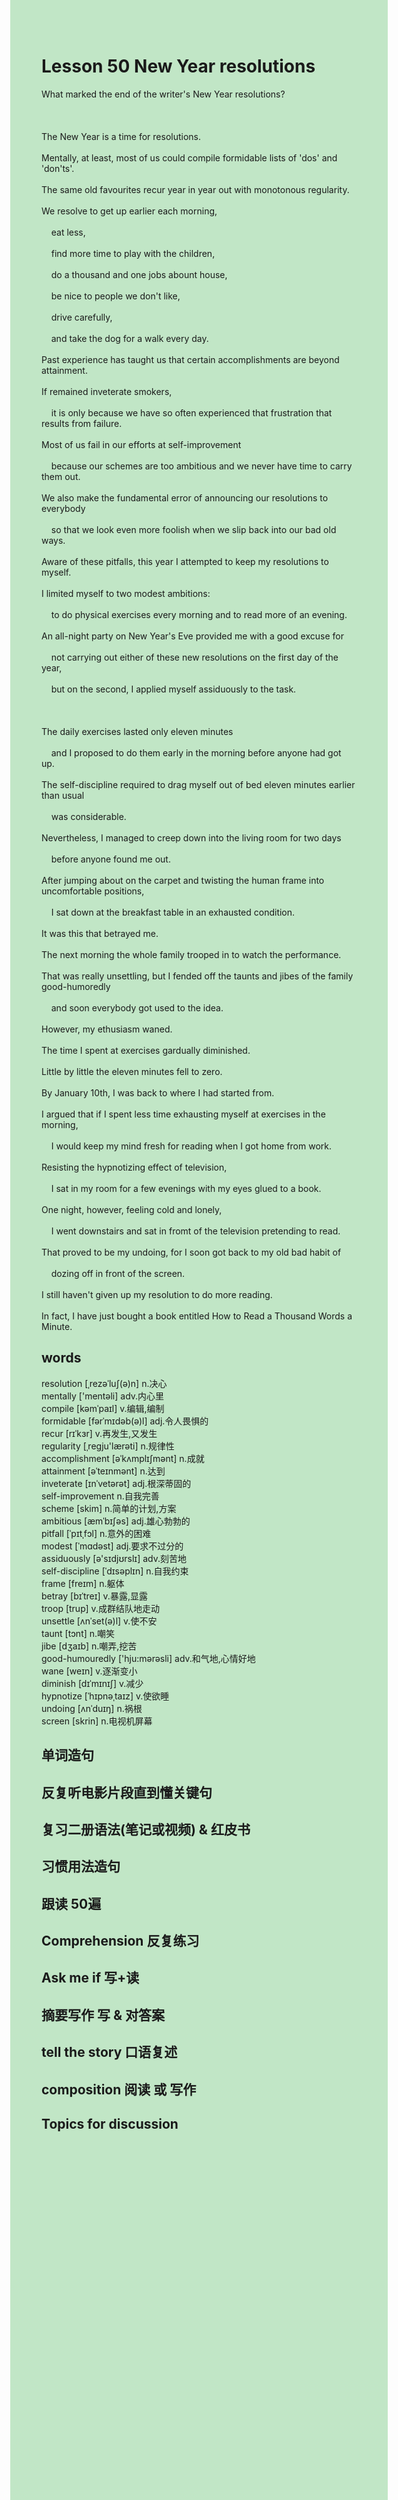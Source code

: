 #+OPTIONS: \n:t toc:nil num:nil html-postamble:nil
#+HTML_HEAD_EXTRA: <style>body {background: rgb(193, 230, 198) !important;}</style>
* Lesson 50 New Year resolutions
#+begin_verse
What marked the end of the writer's New Year resolutions?

The New Year is a time for resolutions.
Mentally, at least, most of us could compile formidable lists of 'dos' and 'don'ts'.
The same old favourites recur year in year out with monotonous regularity.
We resolve to get up earlier each morning,
	eat less,
	find more time to play with the children,
	do a thousand and one jobs abount house,
	be nice to people we don't like,
	drive carefully,
	and take the dog for a walk every day.
Past experience has taught us that certain accomplishments are beyond attainment.
If remained inveterate smokers,
	it is only because we have so often experienced that frustration that results from failure.
Most of us fail in our efforts at self-improvement
	because our schemes are too ambitious and we never have time to carry them out.
We also make the fundamental error of announcing our resolutions to everybody
	so that we look even more foolish when we slip back into our bad old ways.
Aware of these pitfalls, this year I attempted to keep my resolutions to myself.
I limited myself to two modest ambitions:
	to do physical exercises every morning and to read more of an evening.
An all-night party on New Year's Eve provided me with a good excuse for
	not carrying out either of these new resolutions on the first day of the year,
	but on the second, I applied myself assiduously to the task.

The daily exercises lasted only eleven minutes
	and I proposed to do them early in the morning before anyone had got up.
The self-discipline required to drag myself out of bed eleven minutes earlier than usual
	was considerable.
Nevertheless, I managed to creep down into the living room for two days
	before anyone found me out.
After jumping about on the carpet and twisting the human frame into uncomfortable positions,
	I sat down at the breakfast table in an exhausted condition.
It was this that betrayed me.
The next morning the whole family trooped in to watch the performance.
That was really unsettling, but I fended off the taunts and jibes of the family good-humoredly
	and soon everybody got used to the idea.
However, my ethusiasm waned.
The time I spent at exercises gardually diminished.
Little by little the eleven minutes fell to zero.
By January 10th, I was back to where I had started from.
I argued that if I spent less time exhausting myself at exercises in the morning,
	I would keep my mind fresh for reading when I got home from work.
Resisting the hypnotizing effect of television,
	I sat in my room for a few evenings with my eyes glued to a book.
One night, however, feeling cold and lonely,
	I went downstairs and sat in fromt of the television pretending to read.
That proved to be my undoing, for I soon got back to my old bad habit of
	dozing off in front of the screen.
I still haven't given up my resolution to do more reading.
In fact, I have just bought a book entitled How to Read a Thousand Words a Minute.
#+end_verse

** words
resolution [ˌrezəˈluʃ(ə)n] n.决心
mentally ['mentəli] adv.内心里
compile [kəmˈpaɪl] v.编辑,编制
formidable [fərˈmɪdəb(ə)l] adj.令人畏惧的
recur [rɪˈkɜr] v.再发生,又发生
regularity [ˌregju'lærəti] n.规律性
accomplishment [əˈkʌmplɪʃmənt] n.成就
attainment [əˈteɪnmənt] n.达到
inveterate [ɪnˈvetərət] adj.根深蒂固的
self-improvement n.自我完善
scheme [skim] n.简单的计划,方案
ambitious [æmˈbɪʃəs] adj.雄心勃勃的
pitfall [ˈpɪtˌfɔl] n.意外的困难
modest [ˈmɑdəst] adj.要求不过分的
assiduously [ə'sɪdjʊrslɪ] adv.刻苦地
self-discipline [ˈdɪsəplɪn] n.自我约束
frame [freɪm] n.躯体
betray [bɪˈtreɪ] v.暴露,显露
troop [trup] v.成群结队地走动
unsettle [ʌnˈset(ə)l] v.使不安
taunt [tɔnt] n.嘲笑
jibe [dʒaɪb] n.嘲弄,挖苦
good-humouredly ['hju:mərəsli] adv.和气地,心情好地
wane [weɪn] v.逐渐变小
diminish [dɪˈmɪnɪʃ] v.减少
hypnotize [ˈhɪpnəˌtaɪz] v.使欲睡
undoing [ʌnˈduɪŋ] n.祸根
screen [skrin] n.电视机屏幕

** 单词造句
** 反复听电影片段直到懂关键句
** 复习二册语法(笔记或视频) & 红皮书
** 习惯用法造句
** 跟读 50遍
** Comprehension 反复练习
** Ask me if 写+读
** 摘要写作 写 & 对答案
** tell the story 口语复述
** composition 阅读 或 写作
** Topics for discussion
